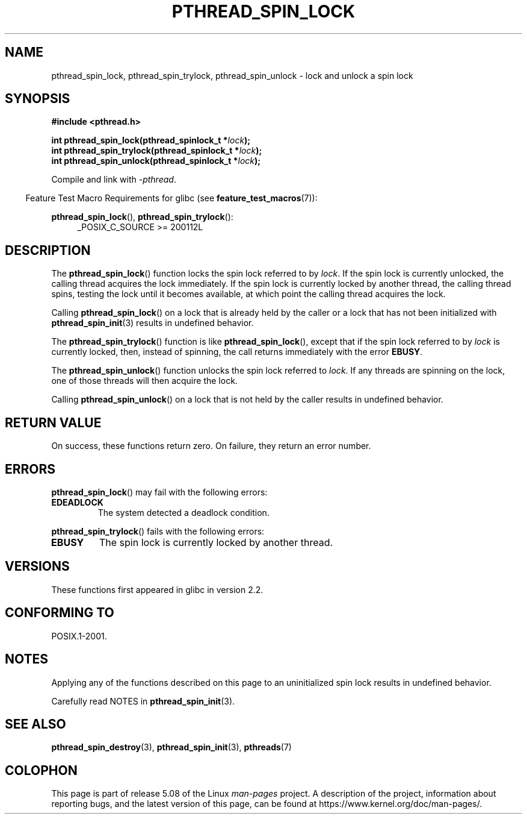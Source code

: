 .\" Copyright (c) 2017, Michael Kerrisk <mtk.manpages@gmail.com>
.\"
.\" %%%LICENSE_START(VERBATIM)
.\" Permission is granted to make and distribute verbatim copies of this
.\" manual provided the copyright notice and this permission notice are
.\" preserved on all copies.
.\"
.\" Permission is granted to copy and distribute modified versions of this
.\" manual under the conditions for verbatim copying, provided that the
.\" entire resulting derived work is distributed under the terms of a
.\" permission notice identical to this one.
.\"
.\" Since the Linux kernel and libraries are constantly changing, this
.\" manual page may be incorrect or out-of-date.  The author(s) assume no
.\" responsibility for errors or omissions, or for damages resulting from
.\" the use of the information contained herein.  The author(s) may not
.\" have taken the same level of care in the production of this manual,
.\" which is licensed free of charge, as they might when working
.\" professionally.
.\"
.\" Formatted or processed versions of this manual, if unaccompanied by
.\" the source, must acknowledge the copyright and authors of this work.
.\" %%%LICENSE_END
.\"
.TH PTHREAD_SPIN_LOCK 3 2017-09-30 "Linux" "Linux Programmer's Manual"
.SH NAME
pthread_spin_lock, pthread_spin_trylock, pthread_spin_unlock \-
lock and unlock a spin lock
.SH SYNOPSIS
.nf
.B #include <pthread.h>
.PP
.BI "int pthread_spin_lock(pthread_spinlock_t *" lock );
.BI "int pthread_spin_trylock(pthread_spinlock_t *" lock );
.BI "int pthread_spin_unlock(pthread_spinlock_t *" lock );
.fi
.PP
Compile and link with \fI\-pthread\fP.
.PP
.in -4n
Feature Test Macro Requirements for glibc (see
.BR feature_test_macros (7)):
.in
.PP
.BR pthread_spin_lock (),
.BR pthread_spin_trylock ():
.br
.RS 4
.ad l
_POSIX_C_SOURCE >= 200112L
.RE
.ad
.SH DESCRIPTION
The
.BR pthread_spin_lock ()
function locks the spin lock referred to by
.IR lock .
If the spin lock is currently unlocked,
the calling thread acquires the lock immediately.
If the spin lock is currently locked by another thread,
the calling thread spins, testing the lock until it becomes available,
at which point the calling thread acquires the lock.
.PP
Calling
.BR pthread_spin_lock ()
on a lock that is already held by the caller
or a lock that has not been initialized with
.BR pthread_spin_init (3)
results in undefined behavior.
.PP
The
.BR pthread_spin_trylock ()
function is like
.BR pthread_spin_lock (),
except that if the spin lock referred to by
.I lock
is currently locked,
then, instead of spinning, the call returns immediately with the error
.BR EBUSY .
.PP
The
.BR pthread_spin_unlock ()
function unlocks the spin lock referred to
.IR lock .
If any threads are spinning on the lock,
one of those threads will then acquire the lock.
.PP
Calling
.BR pthread_spin_unlock ()
on a lock that is not held by the caller results in undefined behavior.
.SH RETURN VALUE
On success, these functions return zero.
On failure, they return an error number.
.SH ERRORS
.BR pthread_spin_lock ()
may fail with the following errors:
.TP
.B EDEADLOCK
.\" Not detected in glibc
The system detected a deadlock condition.
.PP
.BR pthread_spin_trylock ()
fails with the following errors:
.TP
.B EBUSY
The spin lock is currently locked by another thread.
.SH VERSIONS
These functions first appeared in glibc in version 2.2.
.SH CONFORMING TO
POSIX.1-2001.
.SH NOTES
Applying any of the functions described on this page to
an uninitialized spin lock results in undefined behavior.
.PP
Carefully read NOTES in
.BR pthread_spin_init (3).
.SH SEE ALSO
.ad l
.nh
.\" FIXME . .BR pthread_mutex_lock (3),
.BR pthread_spin_destroy (3),
.BR pthread_spin_init (3),
.BR pthreads (7)
.SH COLOPHON
This page is part of release 5.08 of the Linux
.I man-pages
project.
A description of the project,
information about reporting bugs,
and the latest version of this page,
can be found at
\%https://www.kernel.org/doc/man\-pages/.
